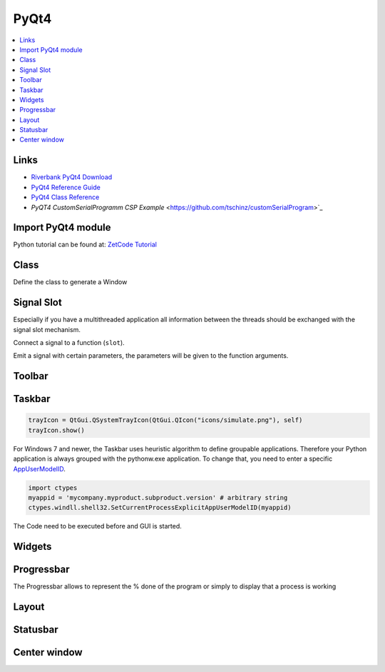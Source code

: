 =====
PyQt4
=====

.. contents:: :local:

Links
=====

* `Riverbank PyQt4 Download <http://www.riverbankcomputing.co.uk/software/pyqt/download>`_
* `PyQt4 Reference Guide <http://www.riverbankcomputing.co.uk/static/Docs/PyQt4/html/index.html>`_
* `PyQt4 Class Reference <http://www.riverbankcomputing.co.uk/static/Docs/PyQt4/html/classes.html>`_
* `PyQT4 CustomSerialProgramm CSP Example` <https://github.com/tschinz/customSerialProgram>`_

Import PyQt4 module
===================

Python tutorial can be found at:
`ZetCode Tutorial <http://zetcode.com/>`_

.. code-block:: python
   :caption: import

   import PyQt4
   from PyQt4 import QtGui, Qt
   from PyQt4 import QtCore

Class
=====

Define the class to generate a Window

.. code-block:: python
   :caption: class

   windowsize = (700,600)

   class MainUI(QtGui.QMainWindow):

       def __init__(self, win_parent = None):
           # Init the base class
           QtGui.QMainWindow.__init__(self, win_parent)
           self.init_UI()

       def init_UI(self):
           #... code ...
           self.setWindowTitle('Python Script GUI - Main')
           #self.setWindowIcon(QtGui.QIcon('icons/zas.png'))
           self.resize(windowsize[0], windowsize[1])
           self.setCentralWidget(main_widget)
   ####
   # Launch Window
   #
   if __name__ == "__main__":
       # Someone is launching this directly
       # Create the QApplication
       #app = QtGui.QApplication(sys.argv)
       app = QtGui.QApplication()
       # The Main window
       main_window = MainUI()
       main_window.show()
       # Enter the main loop
       app.exec_()

Signal Slot
===========

Especially if you have a multithreaded application all information between the threads should be exchanged with the signal slot mechanism.

Connect a signal to a function (``slot``).

.. code-block:: python
   :caption: connect signal slot

   self.connect(self, QtCore.SIGNAL('signalName'),self.receiving_functionName)

Emit a signal with certain parameters, the parameters will be given to the function arguments.

.. code-block:: python
   :caption: emit signal

   self.emit(SIGNAL("signalName"), "param_string", 10, False) # String, int and bool parameter

.. code-block:: python
   :caption: signal slot example

   import sys
   import time
   from PyQt4.QtCore import *
   from PyQt4.QtGui import *

   class WindowEx(QWidget):
       def __init__(self, *args):
           QWidget.__init__(self, *args)
           self.connect(self, SIGNAL("signalName"), self.receiving_functionName)
           self.someFunction()

       def someFunction(self):
           self.emit(SIGNAL("signalName"), "string", 10, False)

       def receiving_functionName(self, string_param, int_param, bool_param):
           print("%s %i %b" % (string_param, int_param, bool_param))

   if __name__ == "__main__":
       app = QApplication(sys.argv)
       w = MyWindow()
       w.show()
       sys.exit(app.exec_())

Toolbar
=======

.. code-block:: python
   :caption: toolbar

   # Create Buttons and Shortcuts
   self.run = QtGui.QAction(QtGui.QIcon('icons/run.png'), 'Run Script', self)
   self.run.setShortcut('Ctrl+R')
   self.connect(self.run, QtCore.SIGNAL('triggered()'), self.exe)

   self.rst = QtGui.QAction(QtGui.QIcon('icons/reset.png'), 'Reset Fields', self)
   self.rst.setShortcut('Ctrl+Shift+R')
   self.connect(self.rst, QtCore.SIGNAL('triggered()'), self.reset)

   self.info = QtGui.QAction(QtGui.QIcon('icons/info.png'), 'Info', self)
   self.info.setShortcut('Ctrl+Q')
   self.connect(self.info, QtCore.SIGNAL('triggered()'), self.displayInfo)

   self.exit = QtGui.QAction(QtGui.QIcon('icons/exit.png'), 'Exit', self)
   self.exit.setShortcut('Ctrl+Q')
   self.connect(self.exit, QtCore.SIGNAL('triggered()'), QtCore.SLOT('close()'))

   # Create Toolbar
   self.toolbar = self.addToolBar('Actions')
   self.toolbar.addAction(self.run)
   self.toolbar.addAction(self.rst)
   self.toolbar.addAction(self.info)
   self.toolbar = self.addToolBar('Exit')
   self.toolbar.addAction(self.exit)

Taskbar
=======

.. code-block:: python

   trayIcon = QtGui.QSystemTrayIcon(QtGui.QIcon("icons/simulate.png"), self)
   trayIcon.show()

For Windows 7 and newer, the Taskbar uses heuristic algorithm to define groupable applications. Therefore your Python application is always grouped with the pythonw.exe application. To change that, you need to enter a specific `AppUserModelID <http://msdn.microsoft.com/en-us/library/windows/desktop/dd378422(v=vs.85).aspx>`_.

.. code-block:: python

   import ctypes
   myappid = 'mycompany.myproduct.subproduct.version' # arbitrary string
   ctypes.windll.shell32.SetCurrentProcessExplicitAppUserModelID(myappid)

The Code need to be executed before and GUI is started.

Widgets
=======

.. code-block:: python
   :caption: widgets

   # Title label
   self.script_label = QtGui.QLabel("Launcher for script: " + script)

   # Input widgets
   self.input_label  = QtGui.QLabel("Input File:")
   self.input_edit   = QtGui.QLineEdit()
   self.input_button = QtGui.QPushButton("Browse")

   # Output widgets
   self.output_label  = QtGui.QLabel("Output Directory:")
   self.output_edit   = QtGui.QLineEdit()
   self.output_button = QtGui.QPushButton("Browse")

   # Verbose Radiobutton
   self.verbose_rb = QtGui.QRadioButton('Verbosity', self)

   self.clear_button = QtGui.QPushButton("Clear")

   # Textbox for output
   self.textBox = QtGui.QTextEdit("Script Output")
   self.textBox.setMaximumHeight(windowsize[0]-200)

   # Connect signal
   # Browse File button
   QtCore.QObject.connect(self.input_button,
                          QtCore.SIGNAL("clicked()"),
                          self.browseFile)
   # Browse Directory button
   QtCore.QObject.connect(self.output_button,
                          QtCore.SIGNAL("clicked()"),
                          self.browseDir)

   # Browse Directory button
   QtCore.QObject.connect(self.clear_button,
                          QtCore.SIGNAL("clicked()"),
                          self.clear)

   #----
   # browse File
   #
   def browseFile(self):
       #filename = QtGui.QFileDialog.getOpenFileName(self, 'Open file', 'Path', "filters")
       filename = QtGui.QFileDialog.getOpenFileName(self, 'Open file', '', "XML files (*.xml);;All files (*)")
       self.input_edit.setText(filename)
       if not(filename == ''):
           self.statusBar().showMessage('Ready: File OK')
       else:
           self.statusBar().showMessage('Error: File NOK')
   # END browseFile

   #----
   # browse Directory
   #
   def browseDir(self):
       dirname = QtGui.QFileDialog.getExistingDirectory(self, 'Open directory', '')
       self.output_edit.setText(dirname)
       if not(dirname == ''):
           self.statusBar().showMessage('Ready: Directory OK')
       else:
           self.statusBar().showMessage('Error: Directory NOK')
   # END browseDir

   #----
   # clear terminal
   #
   def clear(self):
       self.textBox.setText('')
       self.statusBar().showMessage('Ready: terminal cleared')
   # END clear

Progressbar
===========

The Progressbar allows to represent the % done of the program or simply to display that a process is working

.. code-block:: python
   :caption: progressbar

   # Create progressbar
   self.pbar = QtGui.QProgressBar(self)

   # 0% of 100%
   self.pbar.setValue(0)
   self.pbar.setMaximum(100)
   self.pbar.setMinimum(0)

   # In progress, bouncing back and forth
   self.pbar.setMaximum(0)
   self.pbar.setMinimum(0)

   # 33% of 100%
   self.pbar.setValue(33)
   self.pbar.setMaximum(100)
   self.pbar.setMinimum(0)

Layout
======

.. code-block:: python
   :caption: layout

   # Layout
   grid1 = QtGui.QGridLayout()
   grid1.addWidget(self.input_label, 0, 0)
   grid1.addWidget(self.input_edit, 0, 1)
   grid1.addWidget(self.input_button, 0, 2)
   grid1.addWidget(self.output_label, 1, 0)
   grid1.addWidget(self.output_edit, 1, 1)
   grid1.addWidget(self.output_button, 1, 2)
   grid1.addWidget(self.verbose_rb, 2, 0)
   grid1.addWidget(QtGui.QLabel(''), 2, 2)
   grid1.addWidget(self.clear_button, 2, 2)

   hboxCmd = QtGui.QHBoxLayout()
   hboxCmd.addWidget(self.script_label)
   hboxCmd.addStretch(1)

   hboxTextBox = QtGui.QHBoxLayout()
   hboxTextBox.addWidget(self.textBox)

   main_layout = QtGui.QVBoxLayout()
   main_layout.addLayout(hboxCmd)
   main_layout.addLayout(grid1)
   main_layout.addLayout(hboxTextBox)
   main_layout.addWidget(self.pbar)

   # Create central widget, add layout and set
   main_widget = QtGui.QWidget()
   main_widget.setLayout(main_layout)

Statusbar
=========

.. code-block:: python
   :caption: statusbar

   # Write statusbar message
   self.statusBar().showMessage('Ready')

   # Add widget into statusbar
   self.statusBar().addPermanentWidget(self.pbar,0)

Center window
=============

.. code-block:: python
   :caption: center

   self.winCenter()

   def winCenter(self):
       screen = QtGui.QDesktopWidget().screenGeometry()
       size =  self.geometry()
       self.move((screen.width()-size.width())/2, (screen.height()-size.height())/2)
   # END win_center
